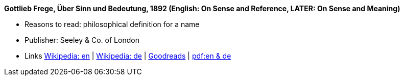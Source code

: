 *Gottlieb Frege, Über Sinn und Bedeutung, 1892 (English: On Sense and Reference, LATER: On Sense and Meaning)*

* Reasons to read: philosophical definition for a name
* Publisher: Seeley & Co. of London
* Links
    link:https://en.wikipedia.org/wiki/Sense_and_reference[Wikipedia: en] |
    link:https://de.wikipedia.org/wiki/%C3%9Cber_Sinn_und_Bedeutung[Wikipedia: de] |
    link:https://www.goodreads.com/book/show/20631495-on-sense-and-reference?from_search=true[Goodreads] |
    link:https://www.freud2lacan.com/docs/%C3%9Cber_Sinn_und_Bedeutung_bilingual.pdf[pdf:en & de]
ifdef::local[]
* Local links:
    link:/library/article/1800/frege-sense-and-meaning-1892.pdf[PDF]
endif::[]

